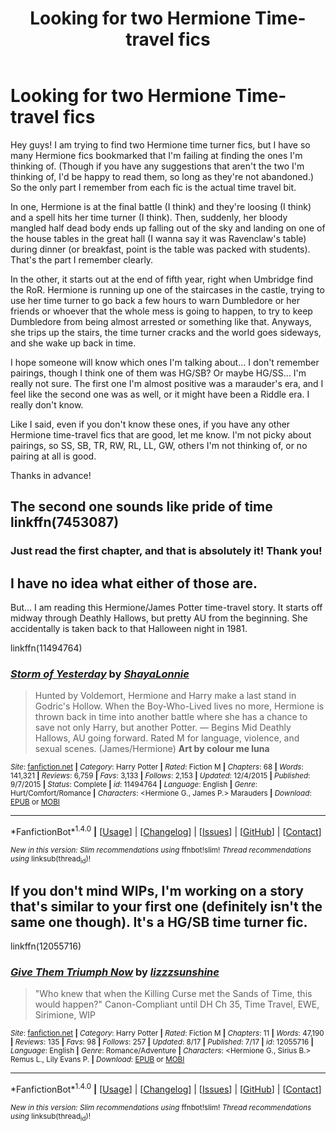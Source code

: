 #+TITLE: Looking for two Hermione Time-travel fics

* Looking for two Hermione Time-travel fics
:PROPERTIES:
:Author: jfinner1
:Score: 4
:DateUnix: 1472234389.0
:DateShort: 2016-Aug-26
:FlairText: Request
:END:
Hey guys! I am trying to find two Hermione time turner fics, but I have so many Hermione fics bookmarked that I'm failing at finding the ones I'm thinking of. (Though if you have any suggestions that aren't the two I'm thinking of, I'd be happy to read them, so long as they're not abandoned.) So the only part I remember from each fic is the actual time travel bit.

In one, Hermione is at the final battle (I think) and they're loosing (I think) and a spell hits her time turner (I think). Then, suddenly, her bloody mangled half dead body ends up falling out of the sky and landing on one of the house tables in the great hall (I wanna say it was Ravenclaw's table) during dinner (or breakfast, point is the table was packed with students). That's the part I remember clearly.

In the other, it starts out at the end of fifth year, right when Umbridge find the RoR. Hermione is running up one of the staircases in the castle, trying to use her time turner to go back a few hours to warn Dumbledore or her friends or whoever that the whole mess is going to happen, to try to keep Dumbledore from being almost arrested or something like that. Anyways, she trips up the stairs, the time turner cracks and the world goes sideways, and she wake up back in time.

I hope someone will know which ones I'm talking about... I don't remember pairings, though I think one of them was HG/SB? Or maybe HG/SS... I'm really not sure. The first one I'm almost positive was a marauder's era, and I feel like the second one was as well, or it might have been a Riddle era. I really don't know.

Like I said, even if you don't know these ones, if you have any other Hermione time-travel fics that are good, let me know. I'm not picky about pairings, so SS, SB, TR, RW, RL, LL, GW, others I'm not thinking of, or no pairing at all is good.

Thanks in advance!


** The second one sounds like pride of time linkffn(7453087)
:PROPERTIES:
:Author: captainryan
:Score: 4
:DateUnix: 1472243967.0
:DateShort: 2016-Aug-27
:END:

*** Just read the first chapter, and that is absolutely it! Thank you!
:PROPERTIES:
:Author: jfinner1
:Score: 1
:DateUnix: 1472247413.0
:DateShort: 2016-Aug-27
:END:


** I have no idea what either of those are.

But... I am reading this Hermione/James Potter time-travel story. It starts off midway through Deathly Hallows, but pretty AU from the beginning. She accidentally is taken back to that Halloween night in 1981.

linkffn(11494764)
:PROPERTIES:
:Author: SoulxxBondz
:Score: 1
:DateUnix: 1472240117.0
:DateShort: 2016-Aug-27
:END:

*** [[http://www.fanfiction.net/s/11494764/1/][*/Storm of Yesterday/*]] by [[https://www.fanfiction.net/u/5869599/ShayaLonnie][/ShayaLonnie/]]

#+begin_quote
  Hunted by Voldemort, Hermione and Harry make a last stand in Godric's Hollow. When the Boy-Who-Lived lives no more, Hermione is thrown back in time into another battle where she has a chance to save not only Harry, but another Potter. --- Begins Mid Deathly Hallows, AU going forward. Rated M for language, violence, and sexual scenes. (James/Hermione) *Art by colour me luna*
#+end_quote

^{/Site/: [[http://www.fanfiction.net/][fanfiction.net]] *|* /Category/: Harry Potter *|* /Rated/: Fiction M *|* /Chapters/: 68 *|* /Words/: 141,321 *|* /Reviews/: 6,759 *|* /Favs/: 3,133 *|* /Follows/: 2,153 *|* /Updated/: 12/4/2015 *|* /Published/: 9/7/2015 *|* /Status/: Complete *|* /id/: 11494764 *|* /Language/: English *|* /Genre/: Hurt/Comfort/Romance *|* /Characters/: <Hermione G., James P.> Marauders *|* /Download/: [[http://www.ff2ebook.com/old/ffn-bot/index.php?id=11494764&source=ff&filetype=epub][EPUB]] or [[http://www.ff2ebook.com/old/ffn-bot/index.php?id=11494764&source=ff&filetype=mobi][MOBI]]}

--------------

*FanfictionBot*^{1.4.0} *|* [[[https://github.com/tusing/reddit-ffn-bot/wiki/Usage][Usage]]] | [[[https://github.com/tusing/reddit-ffn-bot/wiki/Changelog][Changelog]]] | [[[https://github.com/tusing/reddit-ffn-bot/issues/][Issues]]] | [[[https://github.com/tusing/reddit-ffn-bot/][GitHub]]] | [[[https://www.reddit.com/message/compose?to=tusing][Contact]]]

^{/New in this version: Slim recommendations using/ ffnbot!slim! /Thread recommendations using/ linksub(thread_id)!}
:PROPERTIES:
:Author: FanfictionBot
:Score: 1
:DateUnix: 1472240150.0
:DateShort: 2016-Aug-27
:END:


** If you don't mind WIPs, I'm working on a story that's similar to your first one (definitely isn't the same one though). It's a HG/SB time turner fic.

linkffn(12055716)
:PROPERTIES:
:Author: sunshineallday
:Score: 1
:DateUnix: 1472256146.0
:DateShort: 2016-Aug-27
:END:

*** [[http://www.fanfiction.net/s/12055716/1/][*/Give Them Triumph Now/*]] by [[https://www.fanfiction.net/u/7363980/lizzzsunshine][/lizzzsunshine/]]

#+begin_quote
  "Who knew that when the Killing Curse met the Sands of Time, this would happen?" Canon-Compliant until DH Ch 35, Time Travel, EWE, Sirimione, WIP
#+end_quote

^{/Site/: [[http://www.fanfiction.net/][fanfiction.net]] *|* /Category/: Harry Potter *|* /Rated/: Fiction M *|* /Chapters/: 11 *|* /Words/: 47,190 *|* /Reviews/: 135 *|* /Favs/: 98 *|* /Follows/: 257 *|* /Updated/: 8/17 *|* /Published/: 7/17 *|* /id/: 12055716 *|* /Language/: English *|* /Genre/: Romance/Adventure *|* /Characters/: <Hermione G., Sirius B.> Remus L., Lily Evans P. *|* /Download/: [[http://www.ff2ebook.com/old/ffn-bot/index.php?id=12055716&source=ff&filetype=epub][EPUB]] or [[http://www.ff2ebook.com/old/ffn-bot/index.php?id=12055716&source=ff&filetype=mobi][MOBI]]}

--------------

*FanfictionBot*^{1.4.0} *|* [[[https://github.com/tusing/reddit-ffn-bot/wiki/Usage][Usage]]] | [[[https://github.com/tusing/reddit-ffn-bot/wiki/Changelog][Changelog]]] | [[[https://github.com/tusing/reddit-ffn-bot/issues/][Issues]]] | [[[https://github.com/tusing/reddit-ffn-bot/][GitHub]]] | [[[https://www.reddit.com/message/compose?to=tusing][Contact]]]

^{/New in this version: Slim recommendations using/ ffnbot!slim! /Thread recommendations using/ linksub(thread_id)!}
:PROPERTIES:
:Author: FanfictionBot
:Score: 1
:DateUnix: 1472256157.0
:DateShort: 2016-Aug-27
:END:
